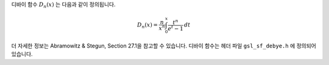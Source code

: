 .. index:: Debye functions


디바이 함수  :math:`D_n(x)` 는 다음과 같이 정의됩니다.

.. math::

    D_n(x) = \frac{n}{x^n} \int_0^x \frac{t^n}{e^t -1} \, dt

더 자세한 정보는 Abramowitz & Stegun, Section 27.1을 참고할 수 있습니다. 
디바이 함수는 헤더 파일  ``gsl_sf_debye.h`` 에 정의되어 있습니다.

.. c:function:: double gsl_sf_debye_1 (double x)
              int gsl_sf_debye_1_e (double x, gsl_sf_result * result)

    :math:`1` 차 디바이 함수  :math:`D_1(x)` 의 값을 계산합니다.

.. c:function:: double gsl_sf_debye_2 (double x)
              int gsl_sf_debye_2_e (double x, gsl_sf_result * result)

    :math:`2` 차 디바이 함수  :math:`D_2(x)` 의 값을 계산합니다.

.. c:function:: double gsl_sf_debye_3 (double x)
              int gsl_sf_debye_3_e (double x, gsl_sf_result * result)

    :math:`3` 차 디바이 함수  :math:`D_3(x)` 의 값을 계산합니다.

.. c:function:: double gsl_sf_debye_4 (double x)
              int gsl_sf_debye_4_e (double x, gsl_sf_result * result)

    :math:`4` 차 디바이 함수  :math:`D_4(x)` 의 값을 계산합니다.

.. c:function:: double gsl_sf_debye_5 (double x)
              int gsl_sf_debye_5_e (double x, gsl_sf_result * result)

    :math:`5` 차 디바이 함수  :math:`D_5(x)` 의 값을 계산합니다.

.. c:function:: double gsl_sf_debye_6 (double x)
              int gsl_sf_debye_6_e (double x, gsl_sf_result * result)

    :math:`6` 차 디바이 함수  :math:`D_6(x)` 의 값을 계산합니다.
